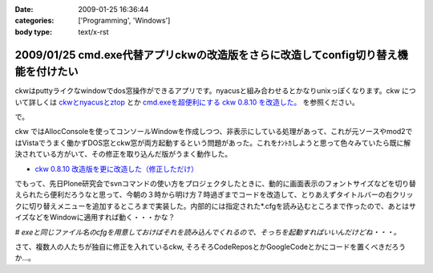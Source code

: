 :date: 2009-01-25 16:36:44
:categories: ['Programming', 'Windows']
:body type: text/x-rst

===================================================================================
2009/01/25 cmd.exe代替アプリckwの改造版をさらに改造してconfig切り替え機能を付けたい
===================================================================================

ckwはputtyライクなwindowでdos窓操作ができるアプリです。nyacusと組み合わせるとかなりunixっぽくなります。ckw について詳しくは `ckwとnyacusとztop`_ とか `cmd.exeを超便利にする ckw 0.8.10 を改造した。`_ を参照ください。

で。

ckw ではAllocConsoleを使ってコンソールWindowを作成しつつ、非表示にしている処理があって、これが元ソースやmod2ではVistaでうまく働かずDOS窓とckw窓が両方起動するという問題があった。これをﾅﾝﾄｶしようと思って色々みていたら既に解決されている方がいて、その修正を取り込んだ版がうまく動作した。

* `ckw 0.8.10 改造版を更に改造した（修正しただけ）`_

でもって、先日Plone研究会でsvnコマンドの使い方をプロジェクタしたときに、動的に画面表示のフォントサイズなどを切り替えられたら便利だろうなと思って、今朝の３時から明け方７時過ぎまでコードを改造して、とりあえずタイトルバーの右クリックに切り替えメニューを追加するところまで実装した。内部的には指定された*.cfgを読み込むところまで作ったので、あとはサイズなどをWindowに適用すれば動く・・・かな？

*# exeと同じファイル名のcfgを用意しておけばそれを読み込んでくれるので、そっちを起動すればいいんだけどね・・・。*


さて、複数人の人たちが独自に修正を入れているckw, そろそろCodeReposとかGoogleCodeとかにコードを置くべきだろうか...。


.. _`ckwとnyacusとztop`: http://www.freia.jp/taka/blog/526
.. _`cmd.exeを超便利にする ckw 0.8.10 を改造した。`: http://d.hatena.ne.jp/hideden/20071115/1195229532
.. _`ckw 0.8.10 改造版を更に改造した（修正しただけ）`: http://blogs.wankuma.com/shuujin/archive/2008/10/15/158825.aspx



.. :extend type: text/html
.. :extend:



.. :trackbacks:
.. :trackback id: 2009-07-12.4853193075
.. :title: Tools@System
.. :blog name: @note (PukiWiki/TrackBack 0.4)
.. :url: http://redpanda.sakura.ne.jp/wiki/note/index.php?Tools%40System
.. :date: 2009-07-12 13:54:46
.. :body:
.. CommandPrompt    cmd.exe代替アプリckwの改造版をさらに改造してconfig切り替え機能を付けたい - 清水川Web    Bookmarks    cmd.exe代替アプリckwの改造版をさらに改造してconfig切り替え機能を付けたい - 清水川Web Mobile Orz: フォルダの使用量を可視化するソフトを...
.. 

